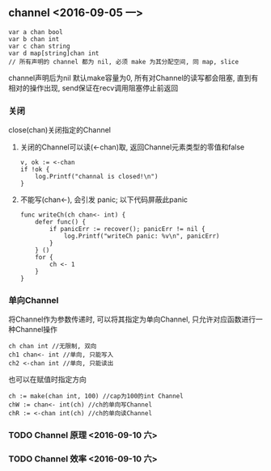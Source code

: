 
** channel <2016-09-05 一> 

#+BEGIN_SRC golang
var a chan bool
var b chan int
var c chan string
var d map[string]chan int
// 所有声明的 channel 都为 nil, 必须 make 为其分配空间, 同 map, slice
#+END_SRC

channel声明后为nil
默认make容量为0, 所有对Channel的读写都会阻塞, 直到有相对的操作出现, send保证在recv调用阻塞停止前返回

*** 关闭
close(chan)关闭指定的Channel

1. 关闭的Channel可以读(<-chan)取, 返回Channel元素类型的零值和false
  #+BEGIN_SRC golang
v, ok := <-chan 
if !ok {
    log.Printf("channal is closed!\n")
}
  #+END_SRC

2. 不能写(chan<-), 会引发 panic; 以下代码屏蔽此panic
  #+BEGIN_SRC golang
func writeCh(ch chan<- int) {
    defer func() {
        if panicErr := recover(); panicErr != nil {
            log.Printf("writeCh panic: %v\n", panicErr)
        }
    } ()
    for {
        ch <- 1
    }
}
  #+END_SRC

*** 单向Channel
将Channel作为参数传递时, 可以将其指定为单向Channel, 只允许对应函数进行一种Channel操作
#+BEGIN_SRC golang
ch chan int //无限制, 双向
ch1 chan<- int //单向, 只能写入
ch2 <-chan int //单向, 只能读出
#+END_SRC

也可以在赋值时指定方向
#+BEGIN_SRC golang
ch := make(chan int, 100) //cap为100的int Channel
chW := chan<- int(ch) //ch的单向写Channel
chR := <-chan int(ch) //ch的单向读Channel
#+END_SRC

*** TODO Channel 原理 <2016-09-10 六>

*** TODO Channel 效率 <2016-09-10 六>
